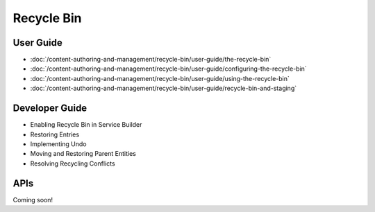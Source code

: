 Recycle Bin
===========

User Guide
----------

-  :doc:`/content-authoring-and-management/recycle-bin/user-guide/the-recycle-bin`
-  :doc:`/content-authoring-and-management/recycle-bin/user-guide/configuring-the-recycle-bin`
-  :doc:`/content-authoring-and-management/recycle-bin/user-guide/using-the-recycle-bin`
-  :doc:`/content-authoring-and-management/recycle-bin/user-guide/recycle-bin-and-staging`

Developer Guide
---------------

* Enabling Recycle Bin in Service Builder
* Restoring Entries
* Implementing Undo
* Moving and Restoring Parent Entities
* Resolving Recycling Conflicts

APIs
----
Coming soon!
